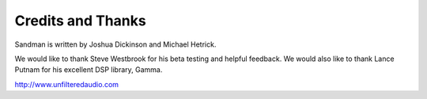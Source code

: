 Credits and Thanks
==================

Sandman is written by Joshua Dickinson and Michael Hetrick.

We would like to thank Steve Westbrook for his beta testing and helpful feedback. We would also like to thank Lance Putnam for his excellent DSP library, Gamma.

http://www.unfilteredaudio.com 
